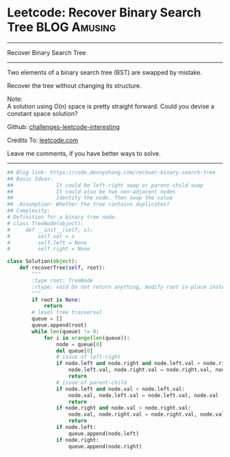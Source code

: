 * Leetcode: Recover Binary Search Tree                                              :BLOG:Amusing:
#+STARTUP: showeverything
#+OPTIONS: toc:nil \n:t ^:nil creator:nil d:nil
:PROPERTIES:
:type:     binarytree, inspiring
:END:
---------------------------------------------------------------------
Recover Binary Search Tree
---------------------------------------------------------------------
Two elements of a binary search tree (BST) are swapped by mistake.

Recover the tree without changing its structure.

Note:
A solution using O(n) space is pretty straight forward. Could you devise a constant space solution?

Github: [[url-external:https://github.com/DennyZhang/challenges-leetcode-interesting/tree/master/recover-binary-search-tree][challenges-leetcode-interesting]]

Credits To: [[url-external:https://leetcode.com/problems/recover-binary-search-tree/description/][leetcode.com]]

Leave me comments, if you have better ways to solve.
---------------------------------------------------------------------
#+BEGIN_SRC python
## Blog link: https://code.dennyzhang.com/recover-binary-search-tree
## Basic Ideas:
##              It could be left-right swap or parent-child swap
##              It could also be two non-adjacent nodes
##              Identity the node. Then swap the value
##  Assumption: Whether the tree contains duplicates?
## Complexity:
# Definition for a binary tree node.
# class TreeNode(object):
#     def __init__(self, x):
#         self.val = x
#         self.left = None
#         self.right = None

class Solution(object):
    def recoverTree(self, root):
        """
        :type root: TreeNode
        :rtype: void Do not return anything, modify root in-place instead.
        """
        if root is None:
            return
        # level tree trasversal
        queue = []
        queue.append(root)
        while len(queue) != 0:
            for i in xrange(len(queue)):
                node = queue[0]
                del queue[0]
                # issue of left-right
                if node.left and node.right and node.left.val > node.right.val:
                    node.left.val, node.right.val = node.right.val, node.left.val
                    return
                # issue of parent-child
                if node.left and node.val < node.left.val:
                    node.val, node.left.val = node.left.val, node.val
                    return
                if node.right and node.val > node.right.val:
                    node.val, node.right.val = node.right.val, node.val
                    return
                if node.left:
                    queue.append(node.left)
                if node.right:
                    queue.append(node.right)
#+END_SRC
